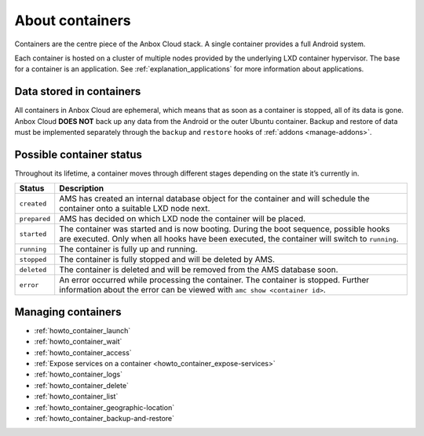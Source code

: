 .. _explanation_containers:

================
About containers
================

Containers are the centre piece of the Anbox Cloud stack. A single
container provides a full Android system.

Each container is hosted on a cluster of multiple nodes provided by the
underlying LXD container hypervisor. The base for a container is an
application. See :ref:`explanation_applications`
for more information about applications.

Data stored in containers
=========================

All containers in Anbox Cloud are ephemeral, which means that as soon as
a container is stopped, all of its data is gone. Anbox Cloud **DOES
NOT** back up any data from the Android or the outer Ubuntu container.
Backup and restore of data must be implemented separately through the
``backup`` and ``restore`` hooks of
:ref:`addons <manage-addons>`.

Possible container status
=========================

Throughout its lifetime, a container moves through different stages
depending on the state it’s currently in.


.. list-table::
   :header-rows: 1

   * - Status
     - Description
   * - ``created``
     - AMS has created an internal database object for the container and will schedule the container onto a suitable LXD node next.
   * - ``prepared``
     - AMS has decided on which LXD node the container will be placed.
   * - ``started``
     - The container was started and is now booting. During the boot sequence, possible hooks are executed. Only when all hooks have been executed, the container will switch to ``running``.
   * - ``running``
     - The container is fully up and running.
   * - ``stopped``
     - The container is fully stopped and will be deleted by AMS.
   * - ``deleted``
     - The container is deleted and will be removed from the AMS database soon.
   * - ``error``
     - An error occurred while processing the container. The container is stopped. Further information about the error can be viewed with ``amc show <container id>``.


Managing containers
===================

-  :ref:`howto_container_launch`
-  :ref:`howto_container_wait`
-  :ref:`howto_container_access`
-  :ref:`Expose services on a container <howto_container_expose-services>`
-  :ref:`howto_container_logs`
-  :ref:`howto_container_delete`
-  :ref:`howto_container_list`
-  :ref:`howto_container_geographic-location`
-  :ref:`howto_container_backup-and-restore`
